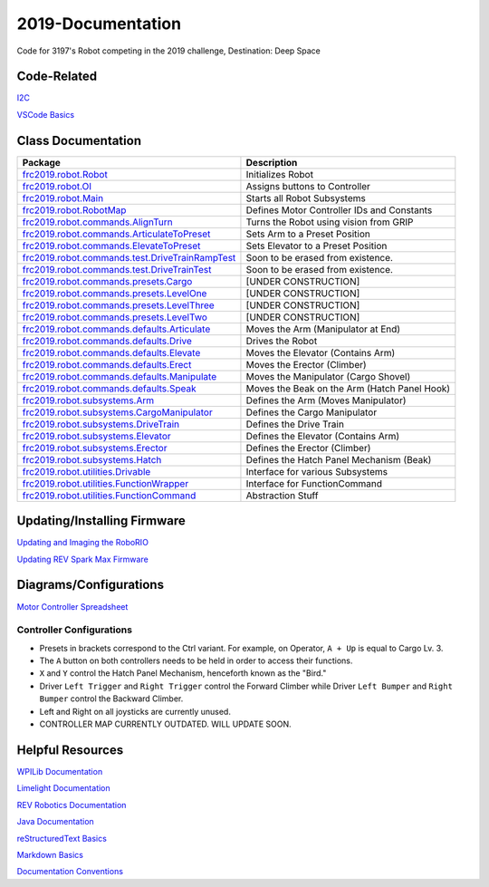 ==================
2019-Documentation 
==================
.. image:: https://travis-ci.org/frc3197/2019-FRC.svg?branch=master
    :target: https://travis-ci.org/frc3197/2019-FRC

Code for 3197's Robot competing in the 2019 challenge, Destination: Deep Space

------------
Code-Related
------------
`I2C <https://2019-documentation.readthedocs.io/en/latest/I2C.html>`_

`VSCode Basics <https://2019-documentation.readthedocs.io/en/latest/VSCode%20Basics.html>`_

-------------------
Class Documentation
-------------------

+-------------------------------------------------------------------------------------------------------------------------------------------------------------------+----------------------------------------------+
|Package                                                                                                                                                            |Description                                   |
+===================================================================================================================================================================+==============================================+
|`frc2019.robot.Robot <https://2019-documentation.readthedocs.io/en/latest/Class%20Documentation/Robot.html>`_                                                      |Initializes Robot                             |
+-------------------------------------------------------------------------------------------------------------------------------------------------------------------+----------------------------------------------+
|`frc2019.robot.OI <https://2019-documentation.readthedocs.io/en/latest/Class%20Documentation/OI.html>`_                                                            |Assigns buttons to Controller                 |
+-------------------------------------------------------------------------------------------------------------------------------------------------------------------+----------------------------------------------+
|`frc2019.robot.Main <https://2019-documentation.readthedocs.io/en/latest/Class%20Documentation/Main.html>`_                                                        |Starts all Robot Subsystems                   |
+-------------------------------------------------------------------------------------------------------------------------------------------------------------------+----------------------------------------------+
|`frc2019.robot.RobotMap <https://2019-documentation.readthedocs.io/en/latest/Class%20Documentation/RobotMap.html>`_                                                |Defines Motor Controller IDs and Constants    |
+-------------------------------------------------------------------------------------------------------------------------------------------------------------------+----------------------------------------------+
|`frc2019.robot.commands.AlignTurn <https://2019-documentation.readthedocs.io/en/latest/Class%20Documentation/Commands/AlignTurn.html>`_                            |Turns the Robot using vision from GRIP        |
+-------------------------------------------------------------------------------------------------------------------------------------------------------------------+----------------------------------------------+
|`frc2019.robot.commands.ArticulateToPreset <https://2019-documentation.readthedocs.io/en/latest/Class%20Documentation/Commands/ArticulateToPreset.html>`_          |Sets Arm to a Preset Position                 |
+-------------------------------------------------------------------------------------------------------------------------------------------------------------------+----------------------------------------------+
|`frc2019.robot.commands.ElevateToPreset <https://2019-documentation.readthedocs.io/en/latest/Class%20Documentation/Commands/ElevateToPreset.html>`_                |Sets Elevator to a Preset Position            |
+-------------------------------------------------------------------------------------------------------------------------------------------------------------------+----------------------------------------------+
|`frc2019.robot.commands.test.DriveTrainRampTest <https://2019-documentation.readthedocs.io/en/latest/Class%20Documentation/Commands/test/DriveTrainRampTest.html>`_|Soon to be erased from existence.             |
+-------------------------------------------------------------------------------------------------------------------------------------------------------------------+----------------------------------------------+
|`frc2019.robot.commands.test.DriveTrainTest <https://2019-documentation.readthedocs.io/en/latest/Class%20Documentation/Commands/test/DriveTrainTest.html>`_        |Soon to be erased from existence.             |
+-------------------------------------------------------------------------------------------------------------------------------------------------------------------+----------------------------------------------+
|`frc2019.robot.commands.presets.Cargo <https://2019-documentation.readthedocs.io/en/latest/Class%20Documentation/Commands/presets/Cargo.html>`_                    |[UNDER CONSTRUCTION]                          |
+-------------------------------------------------------------------------------------------------------------------------------------------------------------------+----------------------------------------------+
|`frc2019.robot.commands.presets.LevelOne <https://2019-documentation.readthedocs.io/en/latest/Class%20Documentation/Commands/presets/LevelOne.html>`_              |[UNDER CONSTRUCTION]                          |
+-------------------------------------------------------------------------------------------------------------------------------------------------------------------+----------------------------------------------+
|`frc2019.robot.commands.presets.LevelThree <https://2019-documentation.readthedocs.io/en/latest/Class%20Documentation/Commands/presets/LevelThree.html>`_          |[UNDER CONSTRUCTION]                          |
+-------------------------------------------------------------------------------------------------------------------------------------------------------------------+----------------------------------------------+
|`frc2019.robot.commands.presets.LevelTwo <https://2019-documentation.readthedocs.io/en/latest/Class%20Documentation/Commands/presets/LevelTwo.html>`_              |[UNDER CONSTRUCTION]                          |
+-------------------------------------------------------------------------------------------------------------------------------------------------------------------+----------------------------------------------+
|`frc2019.robot.commands.defaults.Articulate <https://2019-documentation.readthedocs.io/en/latest/Class%20Documentation/Commands/defaults/Articulate.html>`_        |Moves the Arm (Manipulator at End)            |
+-------------------------------------------------------------------------------------------------------------------------------------------------------------------+----------------------------------------------+
|`frc2019.robot.commands.defaults.Drive <https://2019-documentation.readthedocs.io/en/latest/Class%20Documentation/Commands/defaults/Drive.html>`_                  |Drives the Robot                              |
+-------------------------------------------------------------------------------------------------------------------------------------------------------------------+----------------------------------------------+
|`frc2019.robot.commands.defaults.Elevate <https://2019-documentation.readthedocs.io/en/latest/Class%20Documentation/Commands/defaults/Elevate.html>`_              |Moves the Elevator (Contains Arm)             |
+-------------------------------------------------------------------------------------------------------------------------------------------------------------------+----------------------------------------------+
|`frc2019.robot.commands.defaults.Erect <https://2019-documentation.readthedocs.io/en/latest/Class%20Documentation/Commands/defaults/Erect.html>`_                  |Moves the Erector (Climber)                   |
+-------------------------------------------------------------------------------------------------------------------------------------------------------------------+----------------------------------------------+
|`frc2019.robot.commands.defaults.Manipulate <https://2019-documentation.readthedocs.io/en/latest/Class%20Documentation/Commands/defaults/Manipulate.html>`_        |Moves the Manipulator (Cargo Shovel)          |
+-------------------------------------------------------------------------------------------------------------------------------------------------------------------+----------------------------------------------+
|`frc2019.robot.commands.defaults.Speak <https://2019-documentation.readthedocs.io/en/latest/Class%20Documentation/Commands/defaults/Speak.html>`_                  |Moves the Beak on the Arm (Hatch Panel Hook)  |
+-------------------------------------------------------------------------------------------------------------------------------------------------------------------+----------------------------------------------+
|`frc2019.robot.subsystems.Arm <https://2019-documentation.readthedocs.io/en/latest/Class%20Documentation/Subsystems/Arm.html>`_                                    |Defines the Arm (Moves Manipulator)           |
+-------------------------------------------------------------------------------------------------------------------------------------------------------------------+----------------------------------------------+
|`frc2019.robot.subsystems.CargoManipulator <https://2019-documentation.readthedocs.io/en/latest/Class%20Documentation/Subsystems/CargoManipulator.html>`_          |Defines the Cargo Manipulator                 |
+-------------------------------------------------------------------------------------------------------------------------------------------------------------------+----------------------------------------------+
|`frc2019.robot.subsystems.DriveTrain <https://2019-documentation.readthedocs.io/en/latest/Class%20Documentation/Subsystems/DriveTrain.html>`_                      |Defines the Drive Train                       |
+-------------------------------------------------------------------------------------------------------------------------------------------------------------------+----------------------------------------------+
|`frc2019.robot.subsystems.Elevator <https://2019-documentation.readthedocs.io/en/latest/Class%20Documentation/Subsystems/Elevator.html>`_                          |Defines the Elevator (Contains Arm)           |
+-------------------------------------------------------------------------------------------------------------------------------------------------------------------+----------------------------------------------+
|`frc2019.robot.subsystems.Erector <https://2019-documentation.readthedocs.io/en/latest/Class%20Documentation/Subsystems/Erector.html>`_                            |Defines the Erector (Climber)                 |
+-------------------------------------------------------------------------------------------------------------------------------------------------------------------+----------------------------------------------+
|`frc2019.robot.subsystems.Hatch <https://2019-documentation.readthedocs.io/en/latest/Class%20Documentation/Subsystems/Hatch.html>`_                                |Defines the Hatch Panel Mechanism (Beak)      |
+-------------------------------------------------------------------------------------------------------------------------------------------------------------------+----------------------------------------------+
|`frc2019.robot.utilities.Drivable <https://2019-documentation.readthedocs.io/en/latest/Class%20Documentation/utilities/Drivable.html>`_                            |Interface for various Subsystems              |
+-------------------------------------------------------------------------------------------------------------------------------------------------------------------+----------------------------------------------+
|`frc2019.robot.utilities.FunctionWrapper <https://2019-documentation.readthedocs.io/en/latest/Class%20Documentation/utilities/FunctionWrapper.html>`_              |Interface for FunctionCommand                 |
+-------------------------------------------------------------------------------------------------------------------------------------------------------------------+----------------------------------------------+
|`frc2019.robot.utilities.FunctionCommand <https://2019-documentation.readthedocs.io/en/latest/Class%20Documentation/utilities/FunctionCommand.html>`_              |Abstraction Stuff                             |
+-------------------------------------------------------------------------------------------------------------------------------------------------------------------+----------------------------------------------+


----------------------------
Updating/Installing Firmware
----------------------------
`Updating and Imaging the RoboRIO <https://2019-documentation.readthedocs.io/en/latest/Updating%20Instructions/Updating%20and%20Imaging%20the%20RoboRIO.html>`_

`Updating REV Spark Max Firmware <https://2019-documentation.readthedocs.io/en/latest/Updating%20Instructions/Updating%20Firmware%20of%20REV%20Spark%20Max's.html>`_

-----------------------
Diagrams/Configurations
-----------------------
`Motor Controller Spreadsheet <https://docs.google.com/spreadsheets/d/14p9fdd08mrI9wpgqd_k9QANKFcTs7CDPGgKoO7wAz68/edit?usp=sharing>`_

~~~~~~~~~~~~~~~~~~~~~~~~~
Controller Configurations
~~~~~~~~~~~~~~~~~~~~~~~~~
.. image:: https://raw.githubusercontent.com/frc3197/2019-Documentation/master/doc/Controller%20Configuration.png
   :width: 600
- Presets in brackets correspond to the Ctrl variant. For example, on Operator, ``A + Up`` is equal to Cargo Lv. 3.
- The ``A`` button on both controllers needs to be held in order to access their functions.
- ``X`` and ``Y`` control the Hatch Panel Mechanism, henceforth known as the "Bird."
- Driver ``Left Trigger`` and ``Right Trigger`` control the Forward Climber while Driver ``Left Bumper`` and ``Right Bumper`` control the Backward Climber.
- Left and Right on all joysticks are currently unused.
- CONTROLLER MAP CURRENTLY OUTDATED. WILL UPDATE SOON.

-----------------
Helpful Resources
-----------------
`WPILib Documentation <http://first.wpi.edu/FRC/roborio/release/docs/java/>`_ 

`Limelight Documentation <http://docs.limelightvision.io/en/latest/>`_

`REV Robotics Documentation <http://www.revrobotics.com/content/sw/max/sw-docs/java/com/revrobotics/package-summary.html>`_

`Java Documentation <https://docs.oracle.com/javase/8/docs/api/overview-summary.html>`_

`reStructuredText Basics <http://www.sphinx-doc.org/en/master/usage/restructuredtext/basics.html>`_

`Markdown Basics <https://github.com/adam-p/markdown-here/wiki/Markdown-Cheatsheet#code>`_

`Documentation Conventions <https://2019-documentation.readthedocs.io/en/latest/Documentation%20Conventions.html>`_